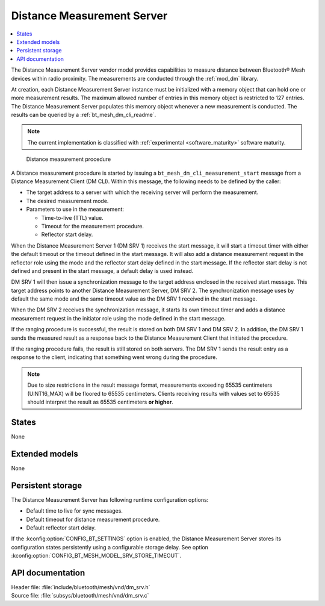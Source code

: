 .. _bt_mesh_dm_srv_readme:

Distance Measurement Server
###########################

.. contents::
   :local:
   :depth: 2

The Distance Measurement Server vendor model provides capabilities to measure distance between Bluetooth® Mesh devices within radio proximity.
The measurements are conducted through the :ref:`mod_dm` library.

At creation, each Distance Measurement Server instance must be initialized with a memory object that can hold one or more measurement results.
The maximum allowed number of entries in this memory object is restricted to 127 entries.
The Distance Measurement Server populates this memory object whenever a new measurement is conducted.
The results can be queried by a :ref:`bt_mesh_dm_cli_readme`.

.. note::
   The current implementation is classified with :ref:`experimental <software_maturity>` software maturity.

.. figure:: ../../../../../nrf/libraries/bluetooth/mesh/vnd/images/bt_mesh_dm_models.svg
   :alt: Sequence diagram for DM procedure

   Distance measurement procedure

A Distance measurement procedure is started by issuing a ``bt_mesh_dm_cli_measurement_start`` message from a Distance Measurement Client (DM CLI).
Within this message, the following needs to be defined by the caller:

* The target address to a server with which the receiving server will perform the measurement.
* The desired measurement mode.
* Parameters to use in the measurement:

  * Time-to-live (TTL) value.
  * Timeout for the measurement procedure.
  * Reflector start delay.

When the Distance Measurement Server 1 (DM SRV 1) receives the start message, it will start a timeout timer with either the default timeout or the timeout defined in the start message.
It will also add a distance measurement request in the reflector role using the mode and the reflector start delay defined in the start message.
If the reflector start delay is not defined and present in the start message, a default delay is used instead.

DM SRV 1 will then issue a synchronization message to the target address enclosed in the received start message.
This target address points to another Distance Measurement Server, DM SRV 2.
The synchronization message uses by default the same mode and the same timeout value as the DM SRV 1 received in the start message.

When the DM SRV 2 receives the synchronization message, it starts its own timeout timer and adds a distance measurement request in the initiator role using the mode defined in the start message.

If the ranging procedure is successful, the result is stored on both DM SRV 1 and DM SRV 2.
In addition, the DM SRV 1 sends the measured result as a response back to the Distance Measurement Client that initiated the procedure.

If the ranging procedure fails, the result is still stored on both servers.
The DM SRV 1 sends the result entry as a response to the client, indicating that something went wrong during the procedure.

.. note::
   Due to size restrictions in the result message format, measurements exceeding 65535 centimeters (UINT16_MAX) will be floored to 65535 centimeters.
   Clients receiving results with values set to 65535 should interpret the result as 65535 centimeters **or higher**.

States
======

None

Extended models
===============

None

Persistent storage
==================

The Distance Measurement Server has following runtime configuration options:

* Default time to live for sync messages.
* Default timeout for distance measurement procedure.
* Default reflector start delay.

If the :kconfig:option:`CONFIG_BT_SETTINGS` option is enabled, the Distance Measurement Server stores its configuration states persistently using a configurable storage delay.
See option :kconfig:option:`CONFIG_BT_MESH_MODEL_SRV_STORE_TIMEOUT`.

API documentation
=================

| Header file: :file:`include/bluetooth/mesh/vnd/dm_srv.h`
| Source file: :file:`subsys/bluetooth/mesh/vnd/dm_srv.c`

.. doxygengroup:: bt_mesh_dm_srv
